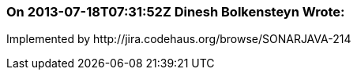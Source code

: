 === On 2013-07-18T07:31:52Z Dinesh Bolkensteyn Wrote:
Implemented by \http://jira.codehaus.org/browse/SONARJAVA-214

